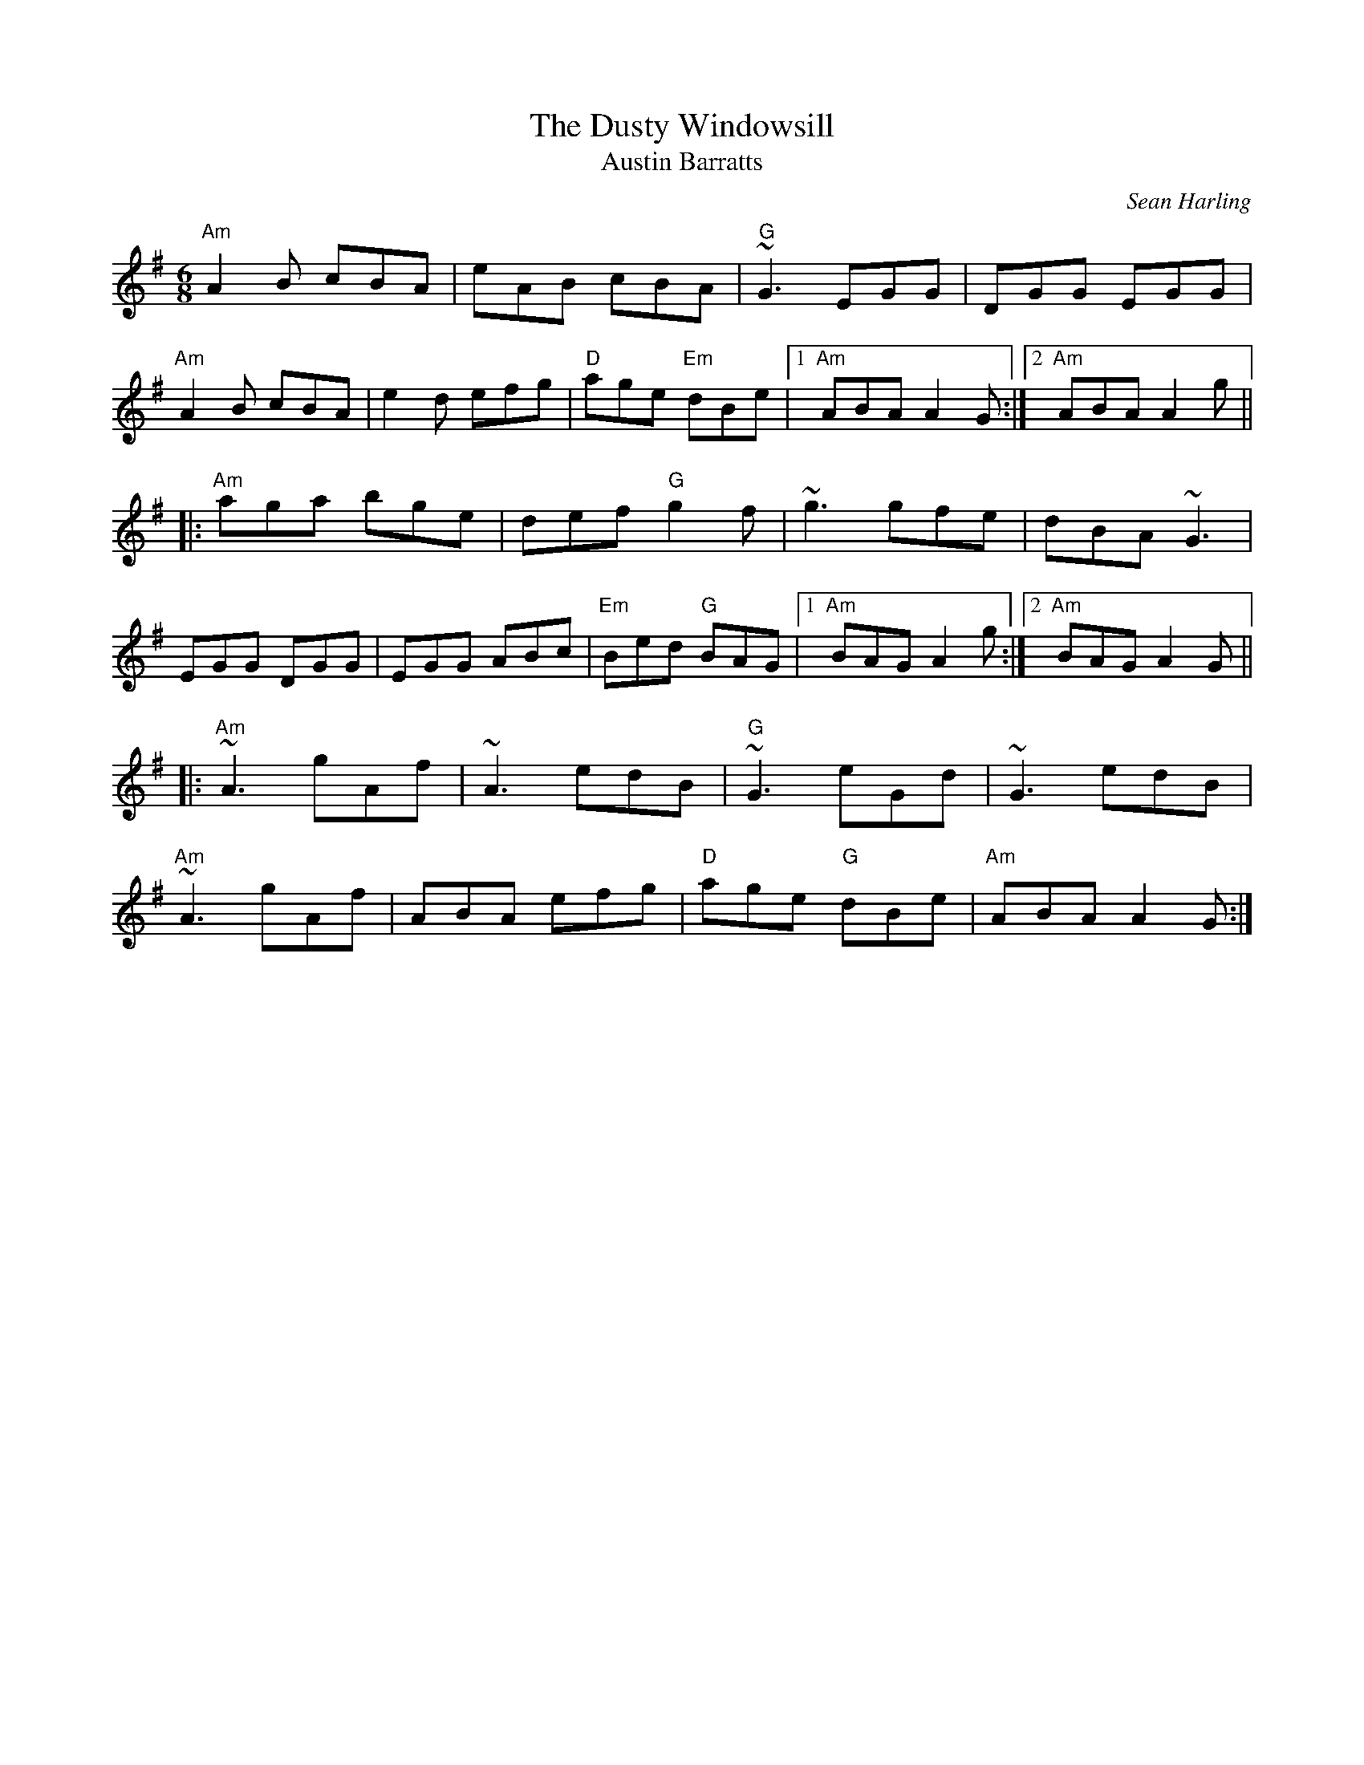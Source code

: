 X:104
T:Dusty Windowsill, The
T:Austin Barratts
M:6/8
F:http://blackrosetheband.googlepages.com/ABCTUNES.ABC May 2009
L:1/8
C:Sean Harling
R:jig
Z:id:hn-jig-91
K:Ador
"Am"A2B cBA|eAB cBA|"G"~G3 EGG|DGG EGG|
"Am"A2B cBA|e2d efg|"D"age "Em"dBe|1 "Am"ABA A2G:|2 "Am"ABAA2g||
|:"Am"aga bge|def "G"g2f|~g3 gfe|dBA ~G3|
EGG DGG|EGG ABc|"Em"Bed "G"BAG|1 "Am"BAG A2g:|2 "Am"BAG A2G||
|:"Am"~A3 gAf|~A3 edB|"G"~G3 eGd|~G3 edB|
"Am"~A3 gAf|ABA efg|"D"age "G"dBe|"Am"ABA A2G:|
